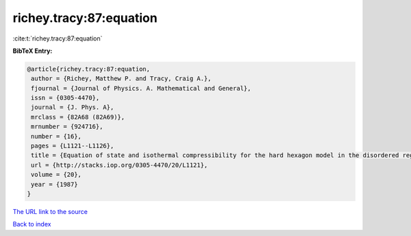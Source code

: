 richey.tracy:87:equation
========================

:cite:t:`richey.tracy:87:equation`

**BibTeX Entry:**

.. code-block:: bibtex

   @article{richey.tracy:87:equation,
    author = {Richey, Matthew P. and Tracy, Craig A.},
    fjournal = {Journal of Physics. A. Mathematical and General},
    issn = {0305-4470},
    journal = {J. Phys. A},
    mrclass = {82A68 (82A69)},
    mrnumber = {924716},
    number = {16},
    pages = {L1121--L1126},
    title = {Equation of state and isothermal compressibility for the hard hexagon model in the disordered regime},
    url = {http://stacks.iop.org/0305-4470/20/L1121},
    volume = {20},
    year = {1987}
   }
`The URL link to the source <ttp://stacks.iop.org/0305-4470/20/L1121}>`_


`Back to index <../By-Cite-Keys.html>`_
